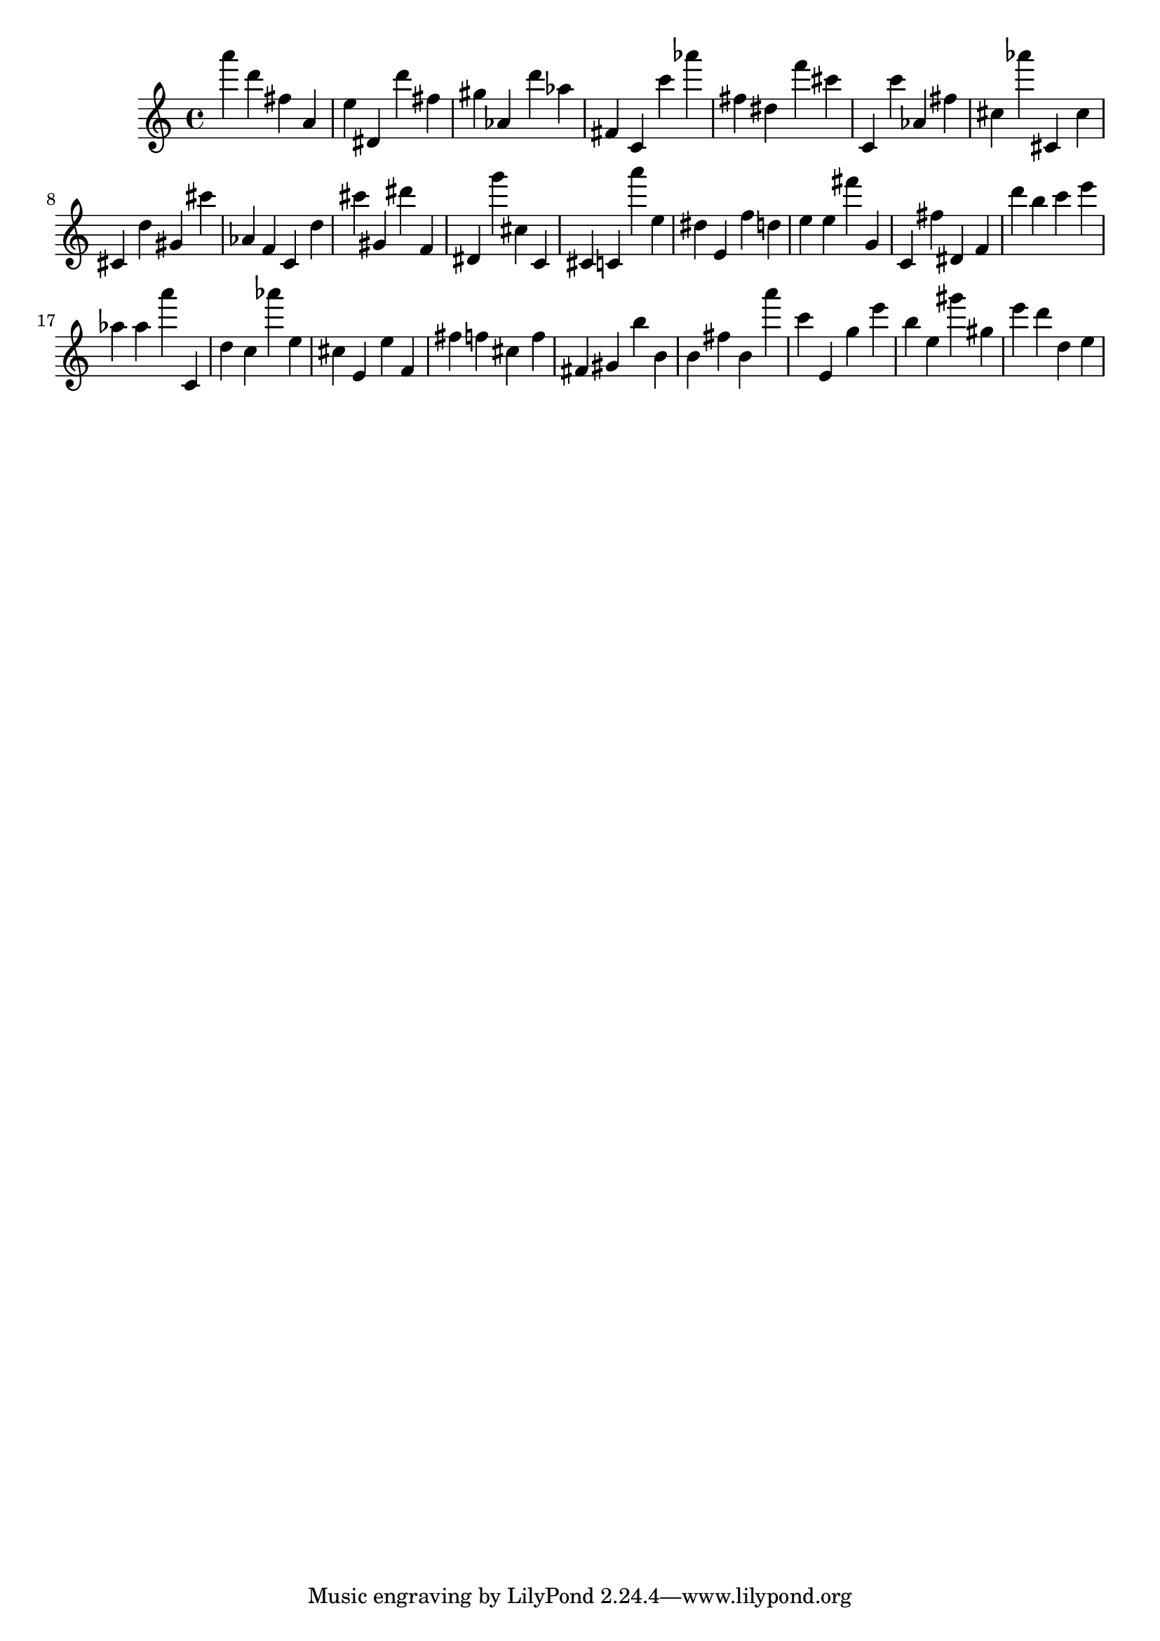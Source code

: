 \version "2.18.2"

\score {

{
\clef treble
a''' d''' fis'' a' e'' dis' d''' fis'' gis'' as' d''' as'' fis' c' c''' as''' fis'' dis'' f''' cis''' c' c''' as' fis'' cis'' as''' cis' cis'' cis' d'' gis' cis''' as' f' c' d'' cis''' gis' dis''' f' dis' g''' cis'' c' cis' c' a''' e'' dis'' e' f'' d'' e'' e'' fis''' g' c' fis'' dis' f' d''' b'' c''' e''' as'' as'' a''' c' d'' c'' as''' e'' cis'' e' e'' f' fis'' f'' cis'' f'' fis' gis' b'' b' b' fis'' b' a''' c''' e' g'' e''' b'' e'' gis''' gis'' e''' d''' d'' e'' 
}

 \midi { }
 \layout { }
}